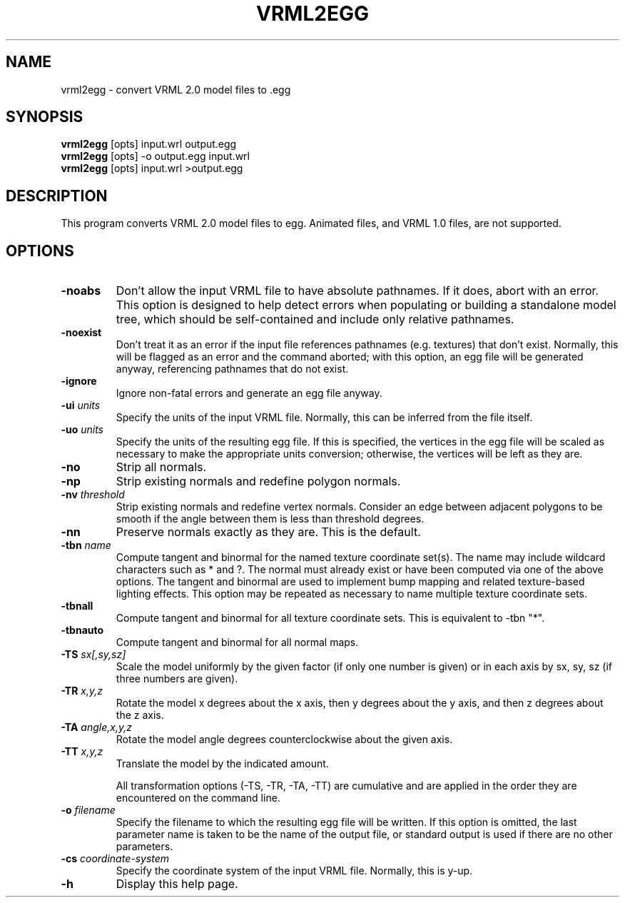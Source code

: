 .\" Automatically generated by vrml2egg -write-bam
.TH VRML2EGG 1 "27 December 2014" "1.9.0" Panda3D
.SH NAME
vrml2egg \- convert VRML 2.0 model files to .egg
.SH SYNOPSIS
\fBvrml2egg\fR [opts] input.wrl output.egg
.br
\fBvrml2egg\fR [opts] -o output.egg input.wrl
.br
\fBvrml2egg\fR [opts] input.wrl >output.egg
.SH DESCRIPTION
This program converts VRML 2.0 model files to egg.  Animated files, and VRML 1.0 files, are not supported.
.SH OPTIONS
.TP
.B \-noabs
Don't allow the input VRML file to have absolute pathnames.  If it does, abort with an error.  This option is designed to help detect errors when populating or building a standalone model tree, which should be self-contained and include only relative pathnames.
.TP
.B \-noexist
Don't treat it as an error if the input file references pathnames (e.g. textures) that don't exist.  Normally, this will be flagged as an error and the command aborted; with this option, an egg file will be generated anyway, referencing pathnames that do not exist.
.TP
.B \-ignore
Ignore non-fatal errors and generate an egg file anyway.
.TP
.BI "\-ui " "units"
Specify the units of the input VRML file.  Normally, this can be inferred from the file itself.
.TP
.BI "\-uo " "units"
Specify the units of the resulting egg file.  If this is specified, the vertices in the egg file will be scaled as necessary to make the appropriate units conversion; otherwise, the vertices will be left as they are.
.TP
.B \-no
Strip all normals.
.TP
.B \-np
Strip existing normals and redefine polygon normals.
.TP
.BI "\-nv " "threshold"
Strip existing normals and redefine vertex normals.  Consider an edge between adjacent polygons to be smooth if the angle between them is less than threshold degrees.
.TP
.B \-nn
Preserve normals exactly as they are.  This is the default.
.TP
.BI "\-tbn " "name"
Compute tangent and binormal for the named texture coordinate set(s).  The name may include wildcard characters such as * and ?.  The normal must already exist or have been computed via one of the above options.  The tangent and binormal are used to implement bump mapping and related texture-based lighting effects.  This option may be repeated as necessary to name multiple texture coordinate sets.
.TP
.B \-tbnall
Compute tangent and binormal for all texture coordinate sets.  This is equivalent to -tbn "*".
.TP
.B \-tbnauto
Compute tangent and binormal for all normal maps. 
.TP
.BI "\-TS " "sx[,sy,sz]"
Scale the model uniformly by the given factor (if only one number is given) or in each axis by sx, sy, sz (if three numbers are given).
.TP
.BI "\-TR " "x,y,z"
Rotate the model x degrees about the x axis, then y degrees about the y axis, and then z degrees about the z axis.
.TP
.BI "\-TA " "angle,x,y,z"
Rotate the model angle degrees counterclockwise about the given axis.
.TP
.BI "\-TT " "x,y,z"
Translate the model by the indicated amount.

All transformation options (-TS, -TR, -TA, -TT) are cumulative and are applied in the order they are encountered on the command line.
.TP
.BI "\-o " "filename"
Specify the filename to which the resulting egg file will be written.  If this option is omitted, the last parameter name is taken to be the name of the output file, or standard output is used if there are no other parameters.
.TP
.BI "\-cs " "coordinate-system"
Specify the coordinate system of the input VRML file.  Normally, this is y-up.
.TP
.B \-h
Display this help page.
